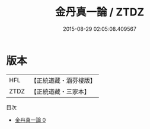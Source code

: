 #+TITLE: 金丹真一論 / ZTDZ

#+DATE: 2015-08-29 02:05:08.409567
* 版本
 |       HFL|【正統道藏・涵芬樓版】|
 |      ZTDZ|【正統道藏・三家本】|
目次
 - [[file:KR5d0103_000.txt][金丹真一論 0]]

